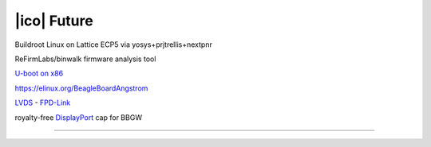 ============
|ico| Future
============

Buildroot Linux on Lattice ECP5 via yosys+prjtrellis+nextpnr

ReFirmLabs/binwalk firmware analysis tool

`U-boot on x86 <https://www.denx.de/wiki/U-Boot/X86>`_

https://elinux.org/BeagleBoardAngstrom

`LVDS <https://en.wikipedia.org/wiki/Low-voltage_differential_signaling>`__ - `FPD-Link <https://en.wikipedia.org/wiki/FPD-Link>`__

royalty-free `DisplayPort <https://en.wikipedia.org/wiki/DisplayPort>`__ cap for BBGW

----
